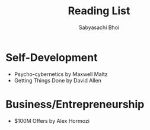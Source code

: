#+TITLE:Reading List
#+AUTHOR:Sabyasachi Bhoi

* Self-Development
- Psycho-cybernetics by Maxwell Maltz
- Getting Things Done by David Allen

* Business/Entrepreneurship
- $100M Offers by Alex Hormozi
